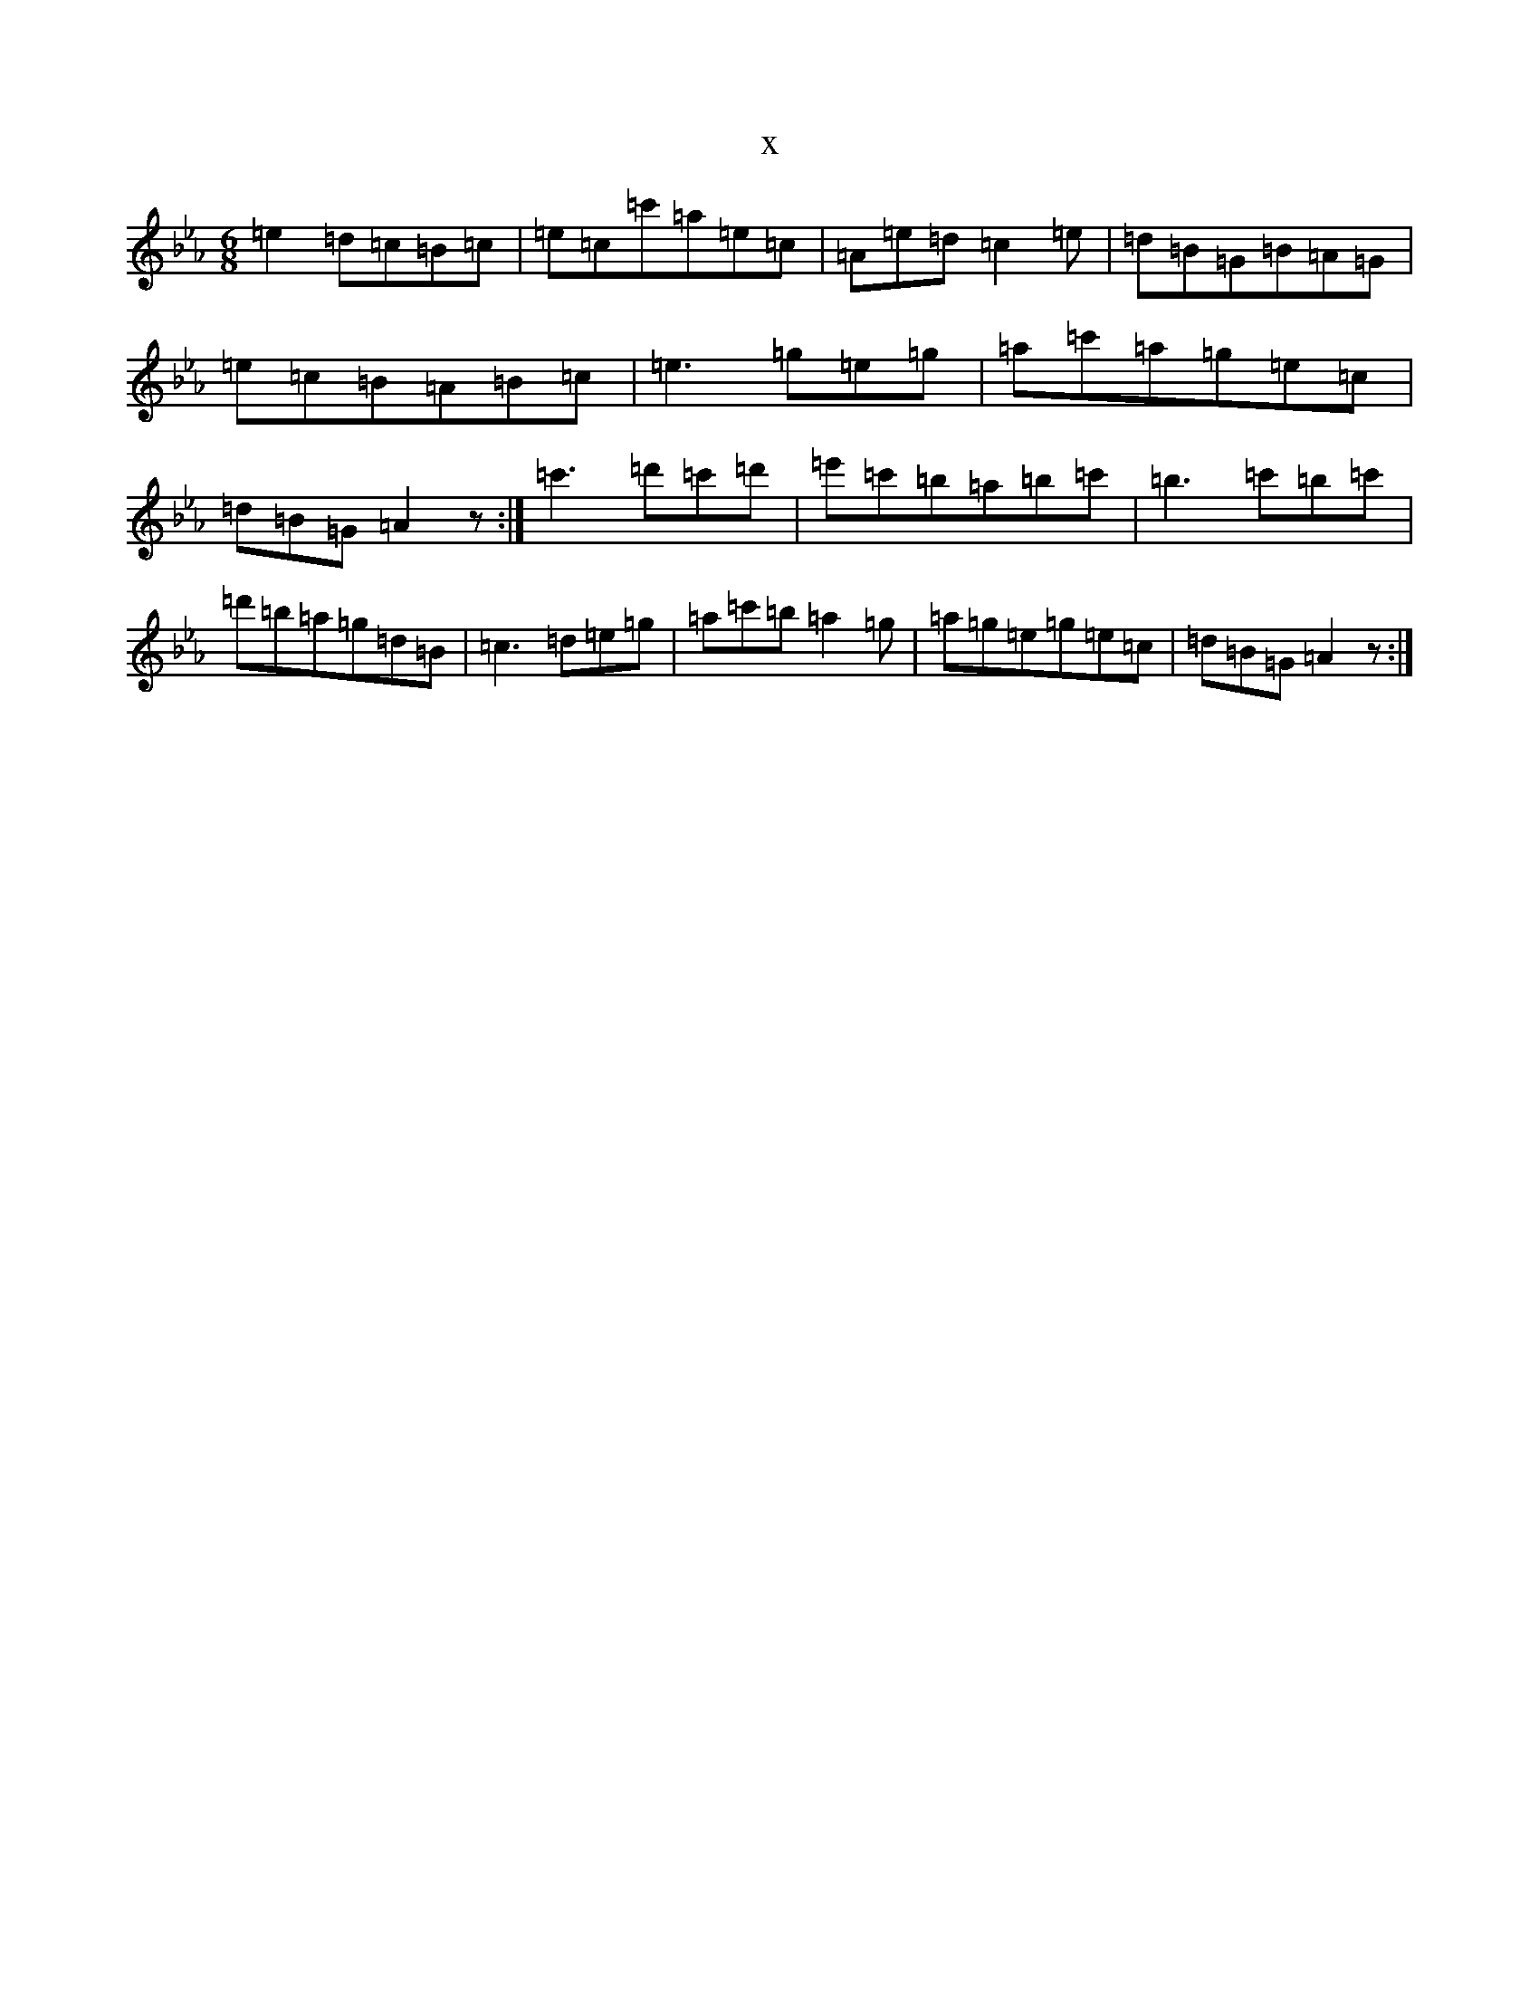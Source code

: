 X:285
T:x
L:1/8
M:6/8
K: C minor
=e2=d=c=B=c|=e=c=c'=a=e=c|=A=e=d=c2=e|=d=B=G=B=A=G|=e=c=B=A=B=c|=e3=g=e=g|=a=c'=a=g=e=c|=d=B=G=A2z:|=c'3=d'=c'=d'|=e'=c'=b=a=b=c'|=b3=c'=b=c'|=d'=b=a=g=d=B|=c3=d=e=g|=a=c'=b=a2=g|=a=g=e=g=e=c|=d=B=G=A2z:|
